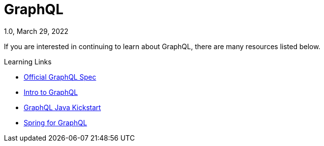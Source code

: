 ////
  Copyright 2023 The Bank of New York Mellon.

  Licensed under the Apache License, Version 2.0 (the "License");
  you may not use this file except in compliance with the License.
  You may obtain a copy of the License at

    http://www.apache.org/licenses/LICENSE-2.0

  Unless required by applicable law or agreed to in writing, software
  distributed under the License is distributed on an "AS IS" BASIS,
  WITHOUT WARRANTIES OR CONDITIONS OF ANY KIND, either express or implied.
  See the License for the specific language governing permissions and
  limitations under the License.
////

= GraphQL
1.0, March 29, 2022
:toc:

If you are interested in continuing to learn about GraphQL, there are many resources listed below.

.Learning Links
* https://spec.graphql.org/[Official GraphQL Spec]
* https://graphql.org/learn/[Intro to GraphQL]
* https://www.graphql-java-kickstart.com/[GraphQL Java Kickstart]
* https://docs.spring.io/spring-graphql/docs/1.0.x/reference/html/[Spring for GraphQL]
